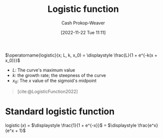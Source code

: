 :PROPERTIES:
:ID:       a9bbc185-640a-4182-8bc8-ba43325f0c19
:ROAM_REFS: [cite:@LogisticFunction2022]
:LAST_MODIFIED: [2023-10-18 Wed 06:45]
:END:
#+title: Logistic function
#+hugo_custom_front_matter: :slug "a9bbc185-640a-4182-8bc8-ba43325f0c19"
#+author: Cash Prokop-Weaver
#+date: [2022-11-22 Tue 11:11]
#+filetags: :concept:

$\operatorname{logistic}(x; L, k, x_0) = \displaystyle \frac{L}{1 + e^{-k(x + x_0)}}$

- $L$: The curve's maximum value
- $k$: the growth rate; the steepness of the curve
- $x_0$: The $x$ value of the sigmoid's midpoint

#+begin_quote
#+DOWNLOADED: https://upload.wikimedia.org/wikipedia/commons/thumb/8/88/Logistic-curve.svg/640px-Logistic-curve.svg.png @ 2022-11-22 11:14:37
[[file:2022-11-22_11-14-37_640px-Logistic-curve.svg.png]]

[cite:@LogisticFunction2022]
#+end_quote

* Standard logistic function
:PROPERTIES:
:ID:       671b7c10-9757-4b62-9d05-069dca439f92
:END:

$\operatorname{logistic}(x)$ $=$ $\displaystyle \frac{1}{1 + e^{-x}}$ $=$ $\displaystyle \frac{e^x}{e^x + 1}$

* Flashcards :noexport:
** Definition :fc:
:PROPERTIES:
:ID:       9800fa26-77f0-4e02-a6fc-a33fae8bb3e5
:ANKI_NOTE_ID: 1640627903098
:FC_CREATED: 2021-12-27T17:58:23Z
:FC_TYPE:  double
:END:
:REVIEW_DATA:
| position | ease | box | interval | due                  |
|----------+------+-----+----------+----------------------|
| back     | 2.65 |  11 |   359.88 | 2024-03-12T10:51:51Z |
| front    | 1.90 |   7 |    86.35 | 2023-11-04T23:04:04Z |
:END:

[[id:671b7c10-9757-4b62-9d05-069dca439f92][Standard logistic function]]

*** Back
$\operatorname{fn}(x)$ $=$ $\displaystyle \frac{1}{1 + e^{-x}}$ $=$ $\displaystyle \frac{e^x}{e^x + 1}$

*** Source
[cite:@LogisticFunction2022]
** Definition (Math) :fc:
:PROPERTIES:
:ID:       228f5763-8053-4a83-923f-bc4f53cd124b
:ANKI_NOTE_ID: 1640627902895
:FC_CREATED: 2021-12-27T17:58:22Z
:FC_TYPE:  double
:END:
:REVIEW_DATA:
| position | ease | box | interval | due                  |
|----------+------+-----+----------+----------------------|
| back     | 2.05 |  25 |   380.90 | 2024-09-29T12:53:59Z |
| front    | 1.30 |   7 |    15.31 | 2023-11-02T21:14:40Z |
:END:

[[id:a9bbc185-640a-4182-8bc8-ba43325f0c19][Logistic function]]

*** Back
$f(x; L, k, x_0) = \displaystyle \frac{L}{1 + e^{-k(x + x_0)}}$

- $L$: The curve's maximum value
- $k$: the growth rate; the steepness of the curve
- $x_0$: The $x$ value of the sigmoid's midpoint
*** Extra
[[file:logistic-fn.png]]
*** Source
[cite:@LogisticFunction2022]

** Image :fc:
:PROPERTIES:
:ID:       c673faa3-a81a-4e62-a2a9-ff8ffc0e11ef
:ANKI_NOTE_ID: 1640628529852
:FC_CREATED: 2021-12-27T18:08:49Z
:FC_TYPE:  double
:END:
:REVIEW_DATA:
| position | ease | box | interval | due                  |
|----------+------+-----+----------+----------------------|
| front    | 2.20 |   7 |   132.76 | 2024-01-09T09:28:12Z |
| back     | 2.65 |  11 |   429.87 | 2024-07-13T13:01:58Z |
:END:

$\operatorname{logistic}(x)$

*** Back
[[file:logistic-fn.png]]
*** Source
[cite:@LogisticFunction2022]
** Cloze :fc:
:PROPERTIES:
:ID:       ba7a6312-2cb1-4ccd-b470-a3b034ceba9e
:ANKI_NOTE_ID: 1656854722102
:FC_CREATED: 2022-07-03T13:25:22Z
:FC_TYPE:  cloze
:FC_CLOZE_MAX: 2
:FC_CLOZE_TYPE: deletion
:END:
:REVIEW_DATA:
| position | ease | box | interval | due                  |
|----------+------+-----+----------+----------------------|
|        0 | 2.50 |   7 |   314.12 | 2023-12-28T17:13:44Z |
|        1 | 2.05 |   8 |   382.70 | 2024-09-11T08:03:26Z |
:END:
{{$\operatorname{logistic}(x)$}{function}@0} $=$ {{$\displaystyle \frac{1}{1 + e^{-x}}$}{fraction}@1}

*** Source
[cite:@LogisticFunction2022]
** Cloze :fc:
:PROPERTIES:
:ANKI_NOTE_ID: 1656854722102
:FC_CREATED: 2022-07-03T13:25:22Z
:FC_TYPE:  cloze
:FC_CLOZE_MAX: 2
:FC_CLOZE_TYPE: deletion
:ID:       a3dd5728-9ddd-4a06-bce7-38d22205452d
:END:
:REVIEW_DATA:
| position | ease | box | interval | due                  |
|----------+------+-----+----------+----------------------|
|        0 | 2.50 |   8 |   445.19 | 2024-08-02T21:56:40Z |
|        1 | 1.75 |   7 |    54.11 | 2023-11-22T07:01:17Z |
:END:
{{$\operatorname{logistic}(x)$}{function}@0} $=$ {{$\displaystyle \frac{e^x}{e^x + 1}$}{fraction}@1}

*** Source
[cite:@LogisticFunction2022]
